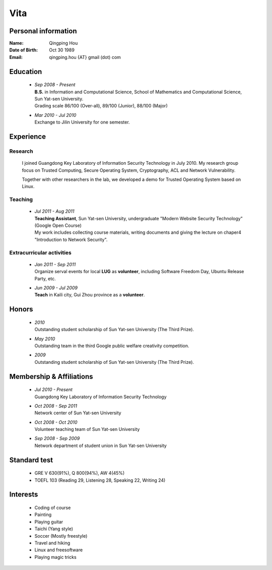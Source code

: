 Vita
################

Personal information
====================
:Name:          Qingping Hou
:Date of Birth: Oct 30 1989
:Email:         qingping.hou {AT} gmail (dot) com

Education
======================
 - | *Sep 2008 - Present*
   | **B.S.** in Information and Computational Science, School of Mathematics and Computational Science, Sun Yat-sen University. 
   | Grading scale 86/100 (Over-all), 89/100 (Junior), 88/100 (Major)

 - | *Mar 2010 - Jul 2010*
   | Exchange to Jilin University for one semester.

.. Research Interests
.. ==================

Experience
==========

Research 
-------------------

  I joined Guangdong Key Laboratory of Information Security Technology in July 2010. My research group focus on Trusted Computing, Secure Operating System, Cryptography, ACL and Network Vulnerability. 

  Together with other researchers in the lab, we developed a demo for Trusted Operating System based on Linux.

Teaching
--------

 - | *Jul 2011 - Aug 2011*
   | **Teaching Assistant**, Sun Yat-sen University, undergraduate "Modern Website Security Technology" (Google Open Course)
   | My work includes collecting course materials, writing documents and giving the lecture on chaper4 "Introduction to Network Security".

Extracurricular activities
--------------------------

 - | *Jan 2011 - Sep 2011*
   | Organize serval events for local **LUG** as **volunteer**, including Software Freedom Day, Ubuntu Release Party, etc.

 - | *Jun 2009 - Jul 2009*
   | **Teach** in Kaili city, Gui Zhou province as a **volunteer**.

.. Book Chapter
.. ============

.. - | Introduction to Network Security. In the book of "Network Security" (coming soon)

.. Publications
.. ============

Honors
======
 - | *2010*
   | Outstanding student scholarship of Sun Yat-sen University (The Third Prize).

 - | *May 2010*
   | Outstanding team in the third Google public welfare creativity competition.

 - | *2009*
   | Outstanding student scholarship of Sun Yat-sen University (The Third Prize).


Membership & Affiliations
=========================
 - | *Jul 2010 - Present* 
   | Guangdong Key Laboratory of Information Security Technology

 - | *Oct 2008 - Sep 2011* 
   | Network center of Sun Yat-sen University

 - | *Oct 2008 - Oct 2010* 
   | Volunteer teaching team of Sun Yat-sen University

 - | *Sep 2008 - Sep 2009* 
   | Network department of student union in Sun Yat-sen University

Standard test
=============
 - GRE V 630(91%), Q 800(94%), AW 4(45%)
 - TOEFL 103 (Reading 29, Listening 28, Speaking 22, Writing 24)

.. GRE  2010/10/23
.. TOEFL 2011/02/26

Interests 
==================
 - Coding of course
 - Painting
 - Playing guitar
 - Taichi (Yang style)
 - Soccer (Mostly freestyle)
 - Travel and hiking
 - Linux and freesoftware
 - Playing magic tricks
